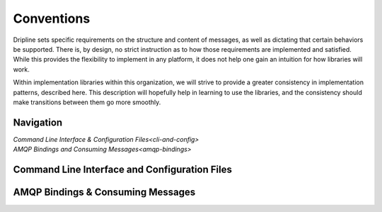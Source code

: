 ===========
Conventions
===========

Dripline sets specific requirements on the structure and content of messages, as well as dictating that certain behaviors be supported.
There is, by design, no strict instruction as to how those requirements are implemented and satisfied.
While this provides the flexibility to implement in any platform, it does not help one gain an intuition for how libraries will work.

Within implementation libraries within this organization, we will strive to provide a greater consistency in implementation patterns, described here.
This description will hopefully help in learning to use the libraries, and the consistency should make transitions between them go more smoothly.

Navigation
==========

| `Command Line Interface & Configuration Files<cli-and-config>`  
| `AMQP Bindings and Consuming Messages<amqp-bindings>`  


.. _cli-and-config:

Command Line Interface and Configuration Files
==============================================

.. _amqp-binding:

AMQP Bindings & Consuming Messages
==================================
